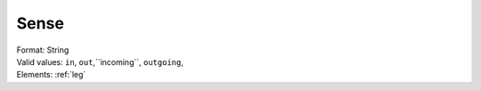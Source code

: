 .. _sense:

Sense
=====
| Format: String
| Valid values: ``in``, ``out``,``incoming``, ``outgoing``,
| Elements: :ref:`leg`
